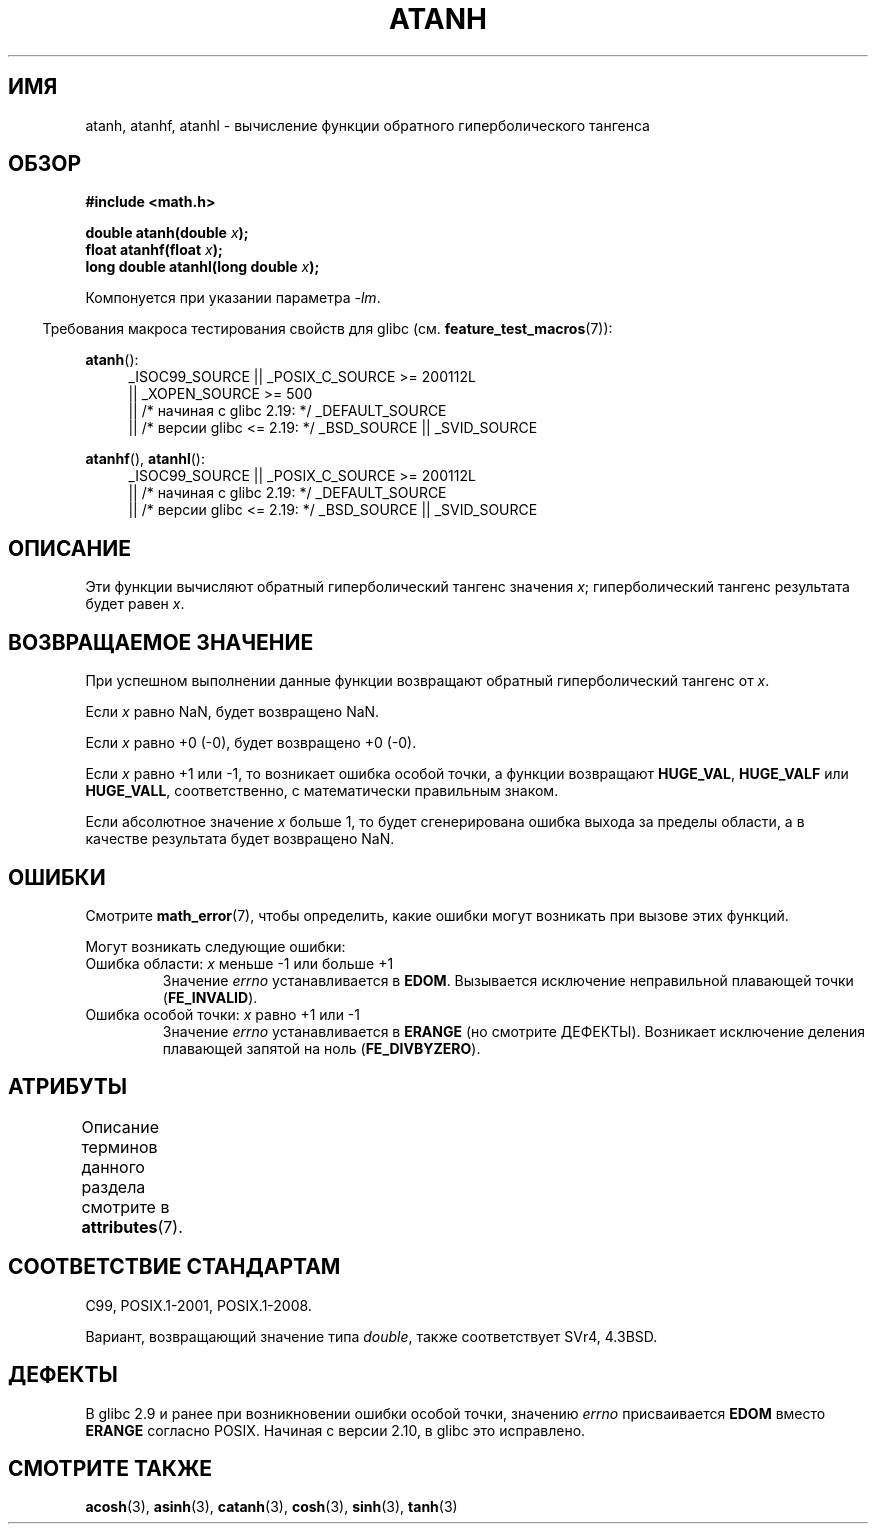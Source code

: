 .\" -*- mode: troff; coding: UTF-8 -*-
.\" Copyright 1993 David Metcalfe (david@prism.demon.co.uk)
.\" and Copyright 2008, Linux Foundation, written by Michael Kerrisk
.\"     <mtk.manpages@gmail.com>
.\"
.\" %%%LICENSE_START(VERBATIM)
.\" Permission is granted to make and distribute verbatim copies of this
.\" manual provided the copyright notice and this permission notice are
.\" preserved on all copies.
.\"
.\" Permission is granted to copy and distribute modified versions of this
.\" manual under the conditions for verbatim copying, provided that the
.\" entire resulting derived work is distributed under the terms of a
.\" permission notice identical to this one.
.\"
.\" Since the Linux kernel and libraries are constantly changing, this
.\" manual page may be incorrect or out-of-date.  The author(s) assume no
.\" responsibility for errors or omissions, or for damages resulting from
.\" the use of the information contained herein.  The author(s) may not
.\" have taken the same level of care in the production of this manual,
.\" which is licensed free of charge, as they might when working
.\" professionally.
.\"
.\" Formatted or processed versions of this manual, if unaccompanied by
.\" the source, must acknowledge the copyright and authors of this work.
.\" %%%LICENSE_END
.\"
.\" References consulted:
.\"     Linux libc source code
.\"     Lewine's _POSIX Programmer's Guide_ (O'Reilly & Associates, 1991)
.\"     386BSD man pages
.\" Modified 1993-07-24 by Rik Faith (faith@cs.unc.edu)
.\" Modified 2002-07-27 by Walter Harms
.\" 	(walter.harms@informatik.uni-oldenburg.de)
.\"
.\"*******************************************************************
.\"
.\" This file was generated with po4a. Translate the source file.
.\"
.\"*******************************************************************
.TH ATANH 3 2017\-09\-15 "" "Руководство программиста Linux"
.SH ИМЯ
atanh, atanhf, atanhl \- вычисление функции обратного гиперболического
тангенса
.SH ОБЗОР
.nf
\fB#include <math.h>\fP
.PP
\fBdouble atanh(double \fP\fIx\fP\fB);\fP
\fBfloat atanhf(float \fP\fIx\fP\fB);\fP
\fBlong double atanhl(long double \fP\fIx\fP\fB);\fP
.PP
.fi
Компонуется при указании параметра \fI\-lm\fP.
.PP
.in -4n
Требования макроса тестирования свойств для glibc
(см. \fBfeature_test_macros\fP(7)):
.in
.PP
.ad l
\fBatanh\fP():
.RS 4
.\"    || _XOPEN_SOURCE\ &&\ _XOPEN_SOURCE_EXTENDED
_ISOC99_SOURCE || _POSIX_C_SOURCE\ >=\ 200112L
    || _XOPEN_SOURCE\ >=\ 500
    || /* начиная с glibc 2.19: */ _DEFAULT_SOURCE
    || /* версии glibc <= 2.19: */ _BSD_SOURCE || _SVID_SOURCE
.RE
.PP
\fBatanhf\fP(), \fBatanhl\fP():
.RS 4
_ISOC99_SOURCE || _POSIX_C_SOURCE\ >=\ 200112L
    || /* начиная с glibc 2.19: */ _DEFAULT_SOURCE
    || /* версии glibc <= 2.19: */ _BSD_SOURCE || _SVID_SOURCE
.RE
.ad b
.SH ОПИСАНИЕ
Эти функции вычисляют обратный гиперболический тангенс значения \fIx\fP;
гиперболический тангенс результата будет равен \fIx\fP.
.SH "ВОЗВРАЩАЕМОЕ ЗНАЧЕНИЕ"
При успешном выполнении данные функции возвращают обратный гиперболический
тангенс от \fIx\fP.
.PP
Если \fIx\fP равно NaN, будет возвращено NaN.
.PP
Если \fIx\fP равно +0 (\-0), будет возвращено +0 (\-0).
.PP
Если \fIx\fP равно +1 или \-1, то возникает ошибка особой точки, а функции
возвращают \fBHUGE_VAL\fP, \fBHUGE_VALF\fP или \fBHUGE_VALL\fP, соответственно, с
математически правильным знаком.
.PP
.\"
.\" POSIX.1-2001 documents an optional range error for subnormal x;
.\" glibc 2.8 does not do this.
Если абсолютное значение \fIx\fP больше 1, то будет сгенерирована ошибка выхода
за пределы области, а в качестве результата будет возвращено NaN.
.SH ОШИБКИ
Смотрите \fBmath_error\fP(7), чтобы определить, какие ошибки могут возникать
при вызове этих функций.
.PP
Могут возникать следующие ошибки:
.TP 
Ошибка области: \fIx\fP меньше \-1 или больше +1
Значение \fIerrno\fP устанавливается в \fBEDOM\fP. Вызывается исключение
неправильной плавающей точки (\fBFE_INVALID\fP).
.TP 
Ошибка особой точки: \fIx\fP равно +1 или \-1
Значение \fIerrno\fP устанавливается в \fBERANGE\fP (но смотрите
ДЕФЕКТЫ). Возникает исключение деления плавающей запятой на ноль
(\fBFE_DIVBYZERO\fP).
.SH АТРИБУТЫ
Описание терминов данного раздела смотрите в \fBattributes\fP(7).
.TS
allbox;
lbw28 lb lb
l l l.
Интерфейс	Атрибут	Значение
T{
\fBatanh\fP(),
\fBatanhf\fP(),
\fBatanhl\fP()
T}	Безвредность в нитях	MT\-Safe
.TE
.SH "СООТВЕТСТВИЕ СТАНДАРТАМ"
C99, POSIX.1\-2001, POSIX.1\-2008.
.PP
Вариант, возвращающий значение типа \fIdouble\fP, также соответствует SVr4,
4.3BSD.
.SH ДЕФЕКТЫ
.\" Bug: http://sources.redhat.com/bugzilla/show_bug.cgi?id=6759
.\" This can be seen in sysdeps/ieee754/k_standard.c
В glibc 2.9 и ранее при возникновении ошибки особой точки, значению \fIerrno\fP
присваивается \fBEDOM\fP вместо \fBERANGE\fP согласно POSIX. Начиная с версии
2.10, в glibc это исправлено.
.SH "СМОТРИТЕ ТАКЖЕ"
\fBacosh\fP(3), \fBasinh\fP(3), \fBcatanh\fP(3), \fBcosh\fP(3), \fBsinh\fP(3), \fBtanh\fP(3)
